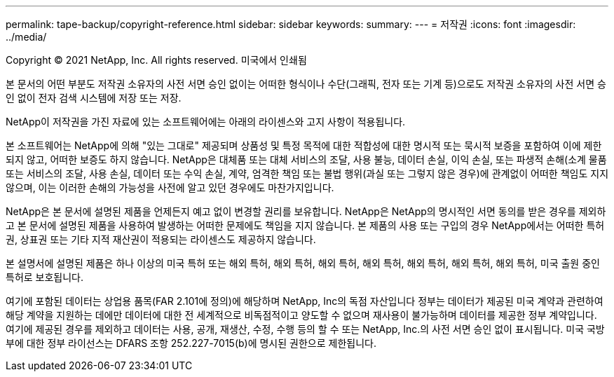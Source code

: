 ---
permalink: tape-backup/copyright-reference.html 
sidebar: sidebar 
keywords:  
summary:  
---
= 저작권
:icons: font
:imagesdir: ../media/


Copyright © 2021 NetApp, Inc. All rights reserved. 미국에서 인쇄됨

본 문서의 어떤 부분도 저작권 소유자의 사전 서면 승인 없이는 어떠한 형식이나 수단(그래픽, 전자 또는 기계 등)으로도 저작권 소유자의 사전 서면 승인 없이 전자 검색 시스템에 저장 또는 저장.

NetApp이 저작권을 가진 자료에 있는 소프트웨어에는 아래의 라이센스와 고지 사항이 적용됩니다.

본 소프트웨어는 NetApp에 의해 "있는 그대로" 제공되며 상품성 및 특정 목적에 대한 적합성에 대한 명시적 또는 묵시적 보증을 포함하여 이에 제한되지 않고, 어떠한 보증도 하지 않습니다. NetApp은 대체품 또는 대체 서비스의 조달, 사용 불능, 데이터 손실, 이익 손실, 또는 파생적 손해(소계 물품 또는 서비스의 조달, 사용 손실, 데이터 또는 수익 손실, 계약, 엄격한 책임 또는 불법 행위(과실 또는 그렇지 않은 경우)에 관계없이 어떠한 책임도 지지 않으며, 이는 이러한 손해의 가능성을 사전에 알고 있던 경우에도 마찬가지입니다.

NetApp은 본 문서에 설명된 제품을 언제든지 예고 없이 변경할 권리를 보유합니다. NetApp은 NetApp의 명시적인 서면 동의를 받은 경우를 제외하고 본 문서에 설명된 제품을 사용하여 발생하는 어떠한 문제에도 책임을 지지 않습니다. 본 제품의 사용 또는 구입의 경우 NetApp에서는 어떠한 특허권, 상표권 또는 기타 지적 재산권이 적용되는 라이센스도 제공하지 않습니다.

본 설명서에 설명된 제품은 하나 이상의 미국 특허 또는 해외 특허, 해외 특허, 해외 특허, 해외 특허, 해외 특허, 해외 특허, 해외 특허, 미국 출원 중인 특허로 보호됩니다.

여기에 포함된 데이터는 상업용 품목(FAR 2.101에 정의)에 해당하며 NetApp, Inc의 독점 자산입니다 정부는 데이터가 제공된 미국 계약과 관련하여 해당 계약을 지원하는 데에만 데이터에 대한 전 세계적으로 비독점적이고 양도할 수 없으며 재사용이 불가능하며 데이터를 제공한 정부 계약입니다. 여기에 제공된 경우를 제외하고 데이터는 사용, 공개, 재생산, 수정, 수행 등의 할 수 또는 NetApp, Inc.의 사전 서면 승인 없이 표시됩니다. 미국 국방부에 대한 정부 라이선스는 DFARS 조항 252.227-7015(b)에 명시된 권한으로 제한됩니다.
